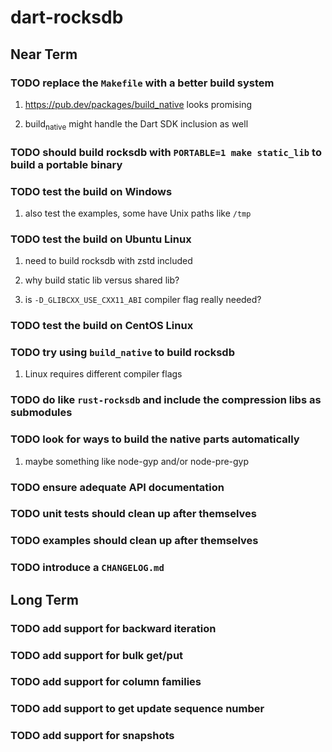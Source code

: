 * dart-rocksdb
** Near Term
*** TODO replace the =Makefile= with a better build system
**** https://pub.dev/packages/build_native looks promising
**** build_native might handle the Dart SDK inclusion as well
*** TODO should build rocksdb with =PORTABLE=1 make static_lib= to build a portable binary
*** TODO test the build on Windows
**** also test the examples, some have Unix paths like =/tmp=
*** TODO test the build on Ubuntu Linux
**** need to build rocksdb with zstd included
**** why build static lib versus shared lib?
**** is =-D_GLIBCXX_USE_CXX11_ABI= compiler flag really needed?
*** TODO test the build on CentOS Linux
*** TODO try using =build_native= to build rocksdb
**** Linux requires different compiler flags
*** TODO do like =rust-rocksdb= and include the compression libs as submodules
*** TODO look for ways to build the native parts automatically
**** maybe something like node-gyp and/or node-pre-gyp
*** TODO ensure adequate API documentation
*** TODO unit tests should clean up after themselves
*** TODO examples should clean up after themselves
*** TODO introduce a =CHANGELOG.md=
** Long Term
*** TODO add support for backward iteration
*** TODO add support for bulk get/put
*** TODO add support for column families
*** TODO add support to get update sequence number
*** TODO add support for snapshots
